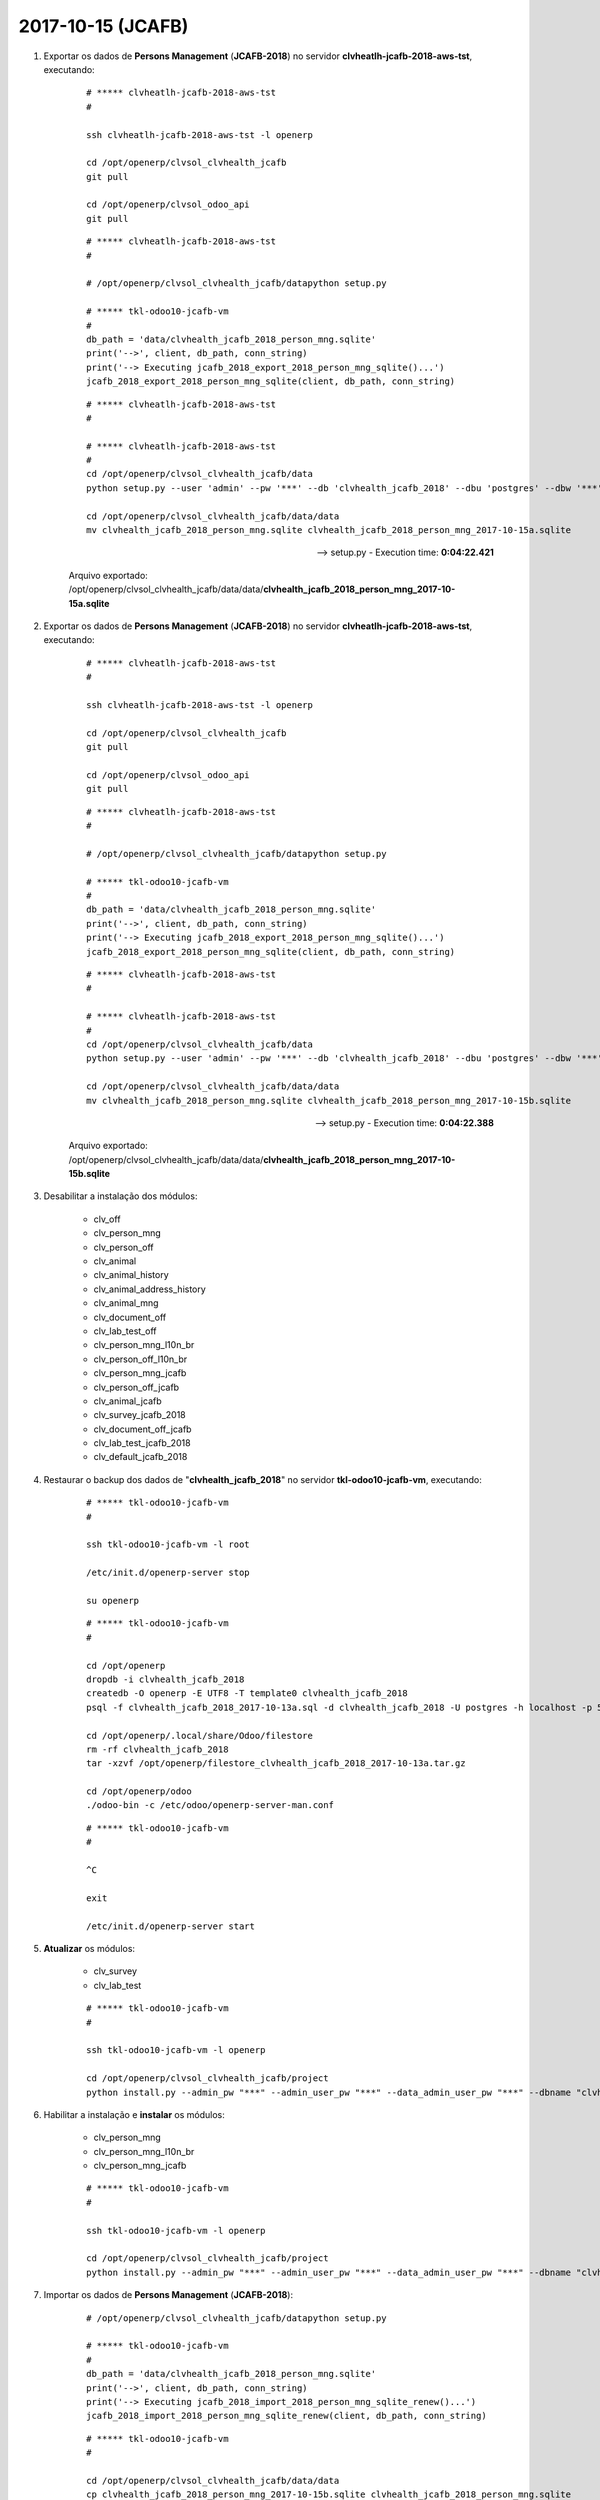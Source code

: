 ==================
2017-10-15 (JCAFB)
==================

#. Exportar os dados de **Persons Management** (**JCAFB-2018**) no servidor **clvheatlh-jcafb-2018-aws-tst**, executando:

    ::

        # ***** clvheatlh-jcafb-2018-aws-tst
        #

        ssh clvheatlh-jcafb-2018-aws-tst -l openerp

        cd /opt/openerp/clvsol_clvhealth_jcafb
        git pull

        cd /opt/openerp/clvsol_odoo_api
        git pull

    ::

        # ***** clvheatlh-jcafb-2018-aws-tst
        #

        # /opt/openerp/clvsol_clvhealth_jcafb/datapython setup.py

        # ***** tkl-odoo10-jcafb-vm
        #
        db_path = 'data/clvhealth_jcafb_2018_person_mng.sqlite'
        print('-->', client, db_path, conn_string)
        print('--> Executing jcafb_2018_export_2018_person_mng_sqlite()...')
        jcafb_2018_export_2018_person_mng_sqlite(client, db_path, conn_string)

    ::

        # ***** clvheatlh-jcafb-2018-aws-tst
        #

        # ***** clvheatlh-jcafb-2018-aws-tst
        #
        cd /opt/openerp/clvsol_clvhealth_jcafb/data
        python setup.py --user 'admin' --pw '***' --db 'clvhealth_jcafb_2018' --dbu 'postgres' --dbw '***'

        cd /opt/openerp/clvsol_clvhealth_jcafb/data/data
        mv clvhealth_jcafb_2018_person_mng.sqlite clvhealth_jcafb_2018_person_mng_2017-10-15a.sqlite

    --> setup.py - Execution time: **0:04:22.421**

    Arquivo exportado: /opt/openerp/clvsol_clvhealth_jcafb/data/data/**clvhealth_jcafb_2018_person_mng_2017-10-15a.sqlite**

#. Exportar os dados de **Persons Management** (**JCAFB-2018**) no servidor **clvheatlh-jcafb-2018-aws-tst**, executando:

    ::

        # ***** clvheatlh-jcafb-2018-aws-tst
        #

        ssh clvheatlh-jcafb-2018-aws-tst -l openerp

        cd /opt/openerp/clvsol_clvhealth_jcafb
        git pull

        cd /opt/openerp/clvsol_odoo_api
        git pull

    ::

        # ***** clvheatlh-jcafb-2018-aws-tst
        #

        # /opt/openerp/clvsol_clvhealth_jcafb/datapython setup.py

        # ***** tkl-odoo10-jcafb-vm
        #
        db_path = 'data/clvhealth_jcafb_2018_person_mng.sqlite'
        print('-->', client, db_path, conn_string)
        print('--> Executing jcafb_2018_export_2018_person_mng_sqlite()...')
        jcafb_2018_export_2018_person_mng_sqlite(client, db_path, conn_string)

    ::

        # ***** clvheatlh-jcafb-2018-aws-tst
        #

        # ***** clvheatlh-jcafb-2018-aws-tst
        #
        cd /opt/openerp/clvsol_clvhealth_jcafb/data
        python setup.py --user 'admin' --pw '***' --db 'clvhealth_jcafb_2018' --dbu 'postgres' --dbw '***'

        cd /opt/openerp/clvsol_clvhealth_jcafb/data/data
        mv clvhealth_jcafb_2018_person_mng.sqlite clvhealth_jcafb_2018_person_mng_2017-10-15b.sqlite

    --> setup.py - Execution time: **0:04:22.388**

    Arquivo exportado: /opt/openerp/clvsol_clvhealth_jcafb/data/data/**clvhealth_jcafb_2018_person_mng_2017-10-15b.sqlite**

#. Desabilitar a instalação dos módulos:

    * clv_off
    * clv_person_mng
    * clv_person_off
    * clv_animal
    * clv_animal_history
    * clv_animal_address_history
    * clv_animal_mng
    * clv_document_off
    * clv_lab_test_off
    * clv_person_mng_l10n_br
    * clv_person_off_l10n_br
    * clv_person_mng_jcafb
    * clv_person_off_jcafb
    * clv_animal_jcafb
    * clv_survey_jcafb_2018
    * clv_document_off_jcafb
    * clv_lab_test_jcafb_2018
    * clv_default_jcafb_2018

#. Restaurar o backup dos dados de "**clvhealth_jcafb_2018**" no servidor **tkl-odoo10-jcafb-vm**, executando:

    ::

        # ***** tkl-odoo10-jcafb-vm
        #

        ssh tkl-odoo10-jcafb-vm -l root

        /etc/init.d/openerp-server stop

        su openerp

    ::

        # ***** tkl-odoo10-jcafb-vm
        #

        cd /opt/openerp
        dropdb -i clvhealth_jcafb_2018
        createdb -O openerp -E UTF8 -T template0 clvhealth_jcafb_2018
        psql -f clvhealth_jcafb_2018_2017-10-13a.sql -d clvhealth_jcafb_2018 -U postgres -h localhost -p 5432 -q

        cd /opt/openerp/.local/share/Odoo/filestore
        rm -rf clvhealth_jcafb_2018
        tar -xzvf /opt/openerp/filestore_clvhealth_jcafb_2018_2017-10-13a.tar.gz

        cd /opt/openerp/odoo
        ./odoo-bin -c /etc/odoo/openerp-server-man.conf

    ::

        # ***** tkl-odoo10-jcafb-vm
        #

        ^C

        exit

        /etc/init.d/openerp-server start

#. **Atualizar** os módulos:

    * clv_survey
    * clv_lab_test

    ::

        # ***** tkl-odoo10-jcafb-vm
        #

        ssh tkl-odoo10-jcafb-vm -l openerp

        cd /opt/openerp/clvsol_clvhealth_jcafb/project
        python install.py --admin_pw "***" --admin_user_pw "***" --data_admin_user_pw "***" --dbname "clvhealth_jcafb_2018" -m clv_survey clv_lab_test

#. Habilitar a instalação e **instalar** os módulos:

    * clv_person_mng
    * clv_person_mng_l10n_br
    * clv_person_mng_jcafb

    ::

        # ***** tkl-odoo10-jcafb-vm
        #

        ssh tkl-odoo10-jcafb-vm -l openerp

        cd /opt/openerp/clvsol_clvhealth_jcafb/project
        python install.py --admin_pw "***" --admin_user_pw "***" --data_admin_user_pw "***" --dbname "clvhealth_jcafb_2018"

#. Importar os dados de **Persons Management** (**JCAFB-2018**):

    ::

        # /opt/openerp/clvsol_clvhealth_jcafb/datapython setup.py

        # ***** tkl-odoo10-jcafb-vm
        #
        db_path = 'data/clvhealth_jcafb_2018_person_mng.sqlite'
        print('-->', client, db_path, conn_string)
        print('--> Executing jcafb_2018_import_2018_person_mng_sqlite_renew()...')
        jcafb_2018_import_2018_person_mng_sqlite_renew(client, db_path, conn_string)

    ::

        # ***** tkl-odoo10-jcafb-vm
        #

        cd /opt/openerp/clvsol_clvhealth_jcafb/data/data
        cp clvhealth_jcafb_2018_person_mng_2017-10-15b.sqlite clvhealth_jcafb_2018_person_mng.sqlite

        cd /opt/openerp/clvsol_clvhealth_jcafb/data
        python setup.py --user 'admin' --pw '***' --db 'clvhealth_jcafb_2018' --dbu 'postgres' --dbw '***'

    --> setup.py - Execution time: **0:01:06.694**

#. Revisar as Permissões de Acesso de um Usuário de referência.

#. Aplicar as Permissões de Acesso do Usuário de referência a todos os Usuários da JCAFB-2018 atuais:

    * Aplicar as Permissões de Acesso aos Funcionários JCAFB-2018:
        * Menu: **Funcionários** > **Employees** > **Employees**
        * Executar a Ação "**Employee User Groups Update**" para todos os Funcionários JCAFB-2018 atuais
            * Reference Employee: **Usuário de referência** (selecionado no ítem anterior)

#. Criar um backup dos dados de "**clvhealth_jcafb_2018**" no servidor "**tkl-odoo10-jcafb-vm**", executando:

    ::

        # ***** tkl-odoo10-jcafb-vm
        #

        ssh tkl-odoo10-jcafb-vm -l openerp

        cd /opt/openerp
        pg_dump clvhealth_jcafb_2018 -Fp -U postgres -h localhost -p 5432 > clvhealth_jcafb_2018_2017-10-15a.sql
        gzip clvhealth_jcafb_2018_2017-10-15a.sql
        pg_dump clvhealth_jcafb_2018 -Fp -U postgres -h localhost -p 5432 > clvhealth_jcafb_2018_2017-10-15a.sql

        cd /opt/openerp/.local/share/Odoo/filestore
        tar -czvf /opt/openerp/filestore_clvhealth_jcafb_2018_2017-10-15a.tar.gz clvhealth_jcafb_2018

    Criados os seguintes arquivos:
        * /opt/openerp/clvhealth_jcafb_2018_2017-10-15a.sql
        * /opt/openerp/clvhealth_jcafb_2018_2017-10-15a.sql.gz
        * /opt/openerp/filestore_clvhealth_jcafb_2018_2017-10-15a.tar.gz

#. Trocar o *State* de *Ready* para *Verified*:

    * Trocar o *State* de *Ready* para *Verified para todos os registros de *Persons Management* com *State* atual *Ready*:
        * Menu: **Community** > **Community** > **Persons** > **Management**
        * Executar a Ação "**Person (Mng) Update**" para todas as Pessoas com *State* atual igual a *Ready* (628 Pessoas):
            * *State*: *Set* *Verified*

#. Habilitar a instalação e **instalar** o módulo:

    * clv_default_jcafb_2018

    ::

        # ***** tkl-odoo10-jcafb-vm
        #

        ssh tkl-odoo10-jcafb-vm -l openerp

        cd /opt/openerp/clvsol_clvhealth_jcafb/project
        python install.py --admin_pw "***" --admin_user_pw "***" --data_admin_user_pw "***" --dbname "clvhealth_jcafb_2018"

#. Criar um backup dos dados de "**clvhealth_jcafb_2018**" no servidor "**tkl-odoo10-jcafb-vm**", executando:

    ::

        # ***** tkl-odoo10-jcafb-vm
        #

        ssh tkl-odoo10-jcafb-vm -l openerp

        cd /opt/openerp
        pg_dump clvhealth_jcafb_2018 -Fp -U postgres -h localhost -p 5432 > clvhealth_jcafb_2018_2017-10-15b.sql
        gzip clvhealth_jcafb_2018_2017-10-15b.sql
        pg_dump clvhealth_jcafb_2018 -Fp -U postgres -h localhost -p 5432 > clvhealth_jcafb_2018_2017-10-15b.sql

        cd /opt/openerp/.local/share/Odoo/filestore
        tar -czvf /opt/openerp/filestore_clvhealth_jcafb_2018_2017-10-15b.tar.gz clvhealth_jcafb_2018

    Criados os seguintes arquivos:
        * /opt/openerp/clvhealth_jcafb_2018_2017-10-15b.sql
        * /opt/openerp/clvhealth_jcafb_2018_2017-10-15b.sql.gz
        * /opt/openerp/filestore_clvhealth_jcafb_2018_2017-10-15b.tar.gz
